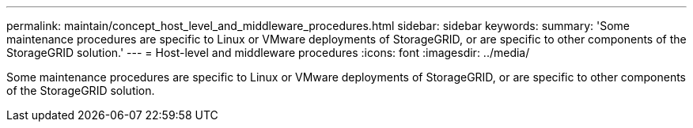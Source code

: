 ---
permalink: maintain/concept_host_level_and_middleware_procedures.html
sidebar: sidebar
keywords: 
summary: 'Some maintenance procedures are specific to Linux or VMware deployments of StorageGRID, or are specific to other components of the StorageGRID solution.'
---
= Host-level and middleware procedures
:icons: font
:imagesdir: ../media/

[.lead]
Some maintenance procedures are specific to Linux or VMware deployments of StorageGRID, or are specific to other components of the StorageGRID solution.
